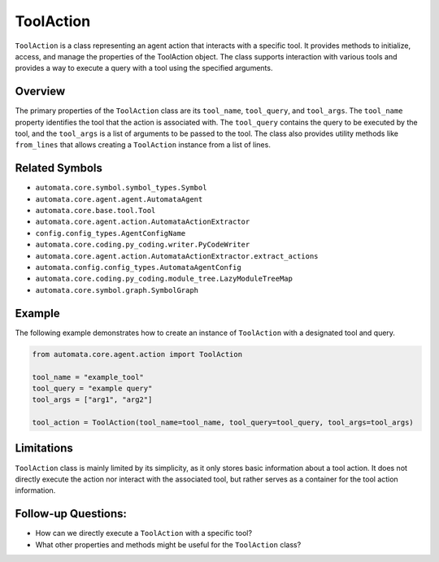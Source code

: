 ToolAction
==========

``ToolAction`` is a class representing an agent action that interacts
with a specific tool. It provides methods to initialize, access, and
manage the properties of the ToolAction object. The class supports
interaction with various tools and provides a way to execute a query
with a tool using the specified arguments.

Overview
--------

The primary properties of the ``ToolAction`` class are its
``tool_name``, ``tool_query``, and ``tool_args``. The ``tool_name``
property identifies the tool that the action is associated with. The
``tool_query`` contains the query to be executed by the tool, and the
``tool_args`` is a list of arguments to be passed to the tool. The class
also provides utility methods like ``from_lines`` that allows creating a
``ToolAction`` instance from a list of lines.

Related Symbols
---------------

-  ``automata.core.symbol.symbol_types.Symbol``
-  ``automata.core.agent.agent.AutomataAgent``
-  ``automata.core.base.tool.Tool``
-  ``automata.core.agent.action.AutomataActionExtractor``
-  ``config.config_types.AgentConfigName``
-  ``automata.core.coding.py_coding.writer.PyCodeWriter``
-  ``automata.core.agent.action.AutomataActionExtractor.extract_actions``
-  ``automata.config.config_types.AutomataAgentConfig``
-  ``automata.core.coding.py_coding.module_tree.LazyModuleTreeMap``
-  ``automata.core.symbol.graph.SymbolGraph``

Example
-------

The following example demonstrates how to create an instance of
``ToolAction`` with a designated tool and query.

.. code:: python

   from automata.core.agent.action import ToolAction

   tool_name = "example_tool"
   tool_query = "example query"
   tool_args = ["arg1", "arg2"]

   tool_action = ToolAction(tool_name=tool_name, tool_query=tool_query, tool_args=tool_args)

Limitations
-----------

``ToolAction`` class is mainly limited by its simplicity, as it only
stores basic information about a tool action. It does not directly
execute the action nor interact with the associated tool, but rather
serves as a container for the tool action information.

Follow-up Questions:
--------------------

-  How can we directly execute a ``ToolAction`` with a specific tool?
-  What other properties and methods might be useful for the
   ``ToolAction`` class?
